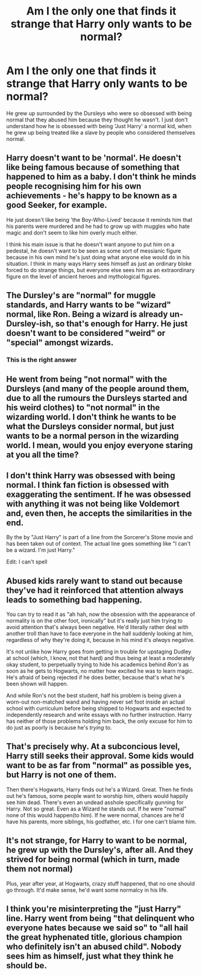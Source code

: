 #+TITLE: Am I the only one that finds it strange that Harry only wants to be normal?

* Am I the only one that finds it strange that Harry only wants to be normal?
:PROPERTIES:
:Author: PotatoFarm6
:Score: 19
:DateUnix: 1603195844.0
:DateShort: 2020-Oct-20
:FlairText: Discussion
:END:
He grew up surrounded by the Dursleys who were so obsessed with being normal that they abused him because they thought he wasn't. I just don't understand how he is obsessed with being 'Just Harry' a normal kid, when he grew up being treated like a slave by people who considered themselves normal.


** Harry doesn't want to be 'normal'. He doesn't like being famous because of something that happened to him as a baby. I don't think he minds people recognising him for his own achievements - he's happy to be known as a good Seeker, for example.

He just doesn't like being 'the Boy-Who-Lived' because it reminds him that his parents were murdered and he had to grow up with muggles who hate magic and don't seem to like him overly much either.

I think his main issue is that he doesn't want anyone to put him on a pedestal, he doesn't want to be seen as some sort of messianic figure because in his own mind he's just doing what anyone else would do in his situation. I think in many ways Harry sees himself as just an ordinary bloke forced to do strange things, but everyone else sees him as an extraordinary figure on the level of ancient heroes and mythological figures.
:PROPERTIES:
:Author: haloraptor
:Score: 24
:DateUnix: 1603201841.0
:DateShort: 2020-Oct-20
:END:


** The Dursley's are "normal" for muggle standards, and Harry wants to be "wizard" normal, like Ron. Being a wizard is already un-Dursley-ish, so that's enough for Harry. He just doesn't want to be considered "weird" or "special" amongst wizards.
:PROPERTIES:
:Author: First-NameLast-Name
:Score: 50
:DateUnix: 1603197771.0
:DateShort: 2020-Oct-20
:END:

*** This is the right answer
:PROPERTIES:
:Author: Jon_Riptide
:Score: 12
:DateUnix: 1603201640.0
:DateShort: 2020-Oct-20
:END:


** He went from being "not normal" with the Dursleys (and many of the people around them, due to all the rumours the Dursleys started and his weird clothes) to "not normal" in the wizarding world. I don't think he wants to be what the Dursleys consider normal, but just wants to be a normal person in the wizarding world. I mean, would you enjoy everyone staring at you all the time?
:PROPERTIES:
:Author: MrsNoraZora
:Score: 14
:DateUnix: 1603198688.0
:DateShort: 2020-Oct-20
:END:


** I don't think Harry was obsessed with being normal. I think fan fiction is obsessed with exaggerating the sentiment. If he was obsessed with anything it was not being like Voldemort and, even then, he accepts the similarities in the end.

By the by "Just Harry" is part of a line from the Sorcerer's Stone movie and has been taken out of context. The actual line goes something like "I can't be a wizard. I'm just Harry."

Edit: I can't spell
:PROPERTIES:
:Author: Ash_Lestrange
:Score: 14
:DateUnix: 1603197691.0
:DateShort: 2020-Oct-20
:END:


** Abused kids rarely want to stand out because they've had it reinforced that attention always leads to something bad happening.

You can try to read it as "ah hah, now the obsession with the appearance of normality is on the other foot, ironically" but it's really just him trying to avoid attention that's always been negative. He'd literally rather deal with another troll than have to face everyone in the hall suddenly looking at him, regardless of why they're doing it, because in his mind it's /always/ negative.

It's not unlike how Harry goes from getting in trouble for upstaging Dudley at school (which, I know, not that hard) and thus being at least a moderately okay student, to perpetually trying to hide his academics behind /Ron's/ as soon as he gets to Hogwarts, no matter how excited he was to learn magic. He's afraid of being rejected if he does better, because that's what he's been shown will happen.

And while Ron's not the best student, half his problem is being given a worn-out non-matched wand and having never set foot inside an actual school with curriculum before being shipped to Hogwarts and expected to independently research and write essays with no further instruction. Harry has neither of those problems holding him back, the only excuse for him to do just as poorly is because he's /trying/ to.
:PROPERTIES:
:Author: tohz
:Score: 3
:DateUnix: 1603228768.0
:DateShort: 2020-Oct-21
:END:


** That's precisely why. At a subconcious level, Harry still seeks their approval. Some kids would want to be as far from "normal" as possible yes, but Harry is not one of them.

Then there's Hogwarts, Harry finds out he's a Wizard. Great. Then he finds out he's famous, some people want to worship him, others would happily see him dead. There's even an undead asshole specifically gunning for Harry. Not so great. Even as a Wizard he stands out. If he were "normal" none of this would happen(to him). If he were normal, chances are he'd have his parents, more siblings, his godfather, etc. I for one can't blame him.
:PROPERTIES:
:Author: Blade1301
:Score: 7
:DateUnix: 1603198395.0
:DateShort: 2020-Oct-20
:END:


** It's not strange, for Harry to want to be normal, he grew up with the Dursley's, after all. And they strived for being normal (which in turn, made them not normal)

Plus, year after year, at Hogwarts, crazy stuff happened, that no one should go through. It'd make sense, he'd want some normalcy in his life.
:PROPERTIES:
:Author: NotSoSnarky
:Score: 1
:DateUnix: 1603220766.0
:DateShort: 2020-Oct-20
:END:


** I think you're misinterpreting the "just Harry" line. Harry went from being "that delinquent who everyone hates because we said so" to "all hail the great hyphenated title, glorious champion who definitely isn't an abused child". Nobody sees him as himself, just what they think he should be.
:PROPERTIES:
:Author: TrailingOffMidSente
:Score: 1
:DateUnix: 1603301752.0
:DateShort: 2020-Oct-21
:END:
